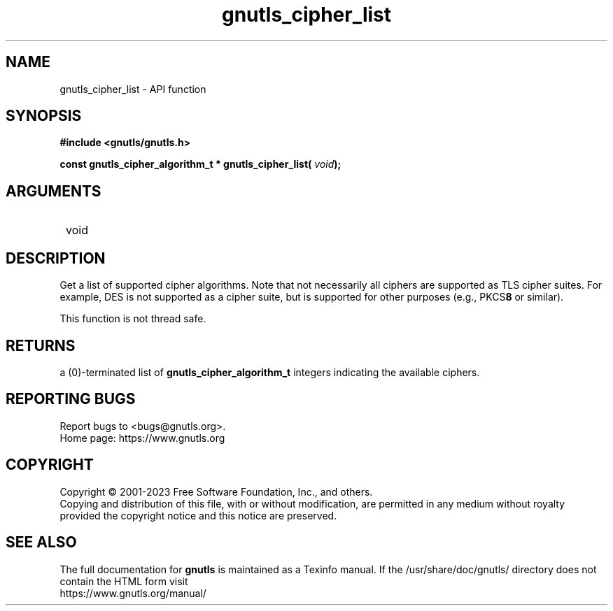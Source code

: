 .\" DO NOT MODIFY THIS FILE!  It was generated by gdoc.
.TH "gnutls_cipher_list" 3 "3.8.3" "gnutls" "gnutls"
.SH NAME
gnutls_cipher_list \- API function
.SH SYNOPSIS
.B #include <gnutls/gnutls.h>
.sp
.BI "const gnutls_cipher_algorithm_t * gnutls_cipher_list( " void ");"
.SH ARGUMENTS
.IP " void" 12
.SH "DESCRIPTION"

Get a list of supported cipher algorithms.  Note that not
necessarily all ciphers are supported as TLS cipher suites.  For
example, DES is not supported as a cipher suite, but is supported
for other purposes (e.g., PKCS\fB8\fP or similar).

This function is not thread safe.
.SH "RETURNS"
a (0)\-terminated list of \fBgnutls_cipher_algorithm_t\fP
integers indicating the available ciphers.
.SH "REPORTING BUGS"
Report bugs to <bugs@gnutls.org>.
.br
Home page: https://www.gnutls.org

.SH COPYRIGHT
Copyright \(co 2001-2023 Free Software Foundation, Inc., and others.
.br
Copying and distribution of this file, with or without modification,
are permitted in any medium without royalty provided the copyright
notice and this notice are preserved.
.SH "SEE ALSO"
The full documentation for
.B gnutls
is maintained as a Texinfo manual.
If the /usr/share/doc/gnutls/
directory does not contain the HTML form visit
.B
.IP https://www.gnutls.org/manual/
.PP
